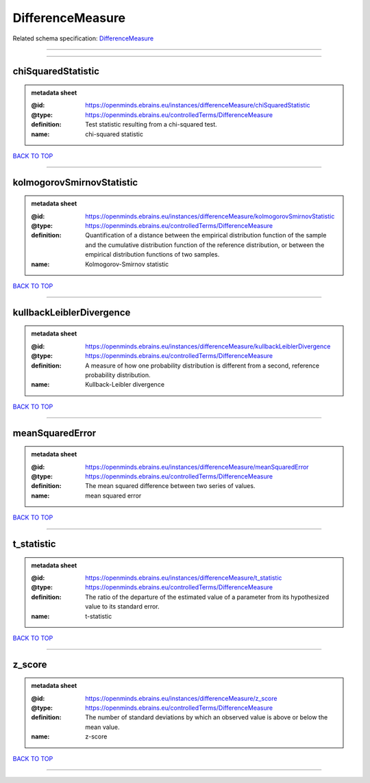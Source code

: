 #################
DifferenceMeasure
#################

Related schema specification: `DifferenceMeasure <https://openminds-documentation.readthedocs.io/en/latest/schema_specifications/controlledTerms/differenceMeasure.html>`_

------------

------------

chiSquaredStatistic
-------------------

.. admonition:: metadata sheet

   :@id: https://openminds.ebrains.eu/instances/differenceMeasure/chiSquaredStatistic
   :@type: https://openminds.ebrains.eu/controlledTerms/DifferenceMeasure
   :definition: Test statistic resulting from a chi-squared test.
   :name: chi-squared statistic

`BACK TO TOP <DifferenceMeasure_>`_

------------

kolmogorovSmirnovStatistic
--------------------------

.. admonition:: metadata sheet

   :@id: https://openminds.ebrains.eu/instances/differenceMeasure/kolmogorovSmirnovStatistic
   :@type: https://openminds.ebrains.eu/controlledTerms/DifferenceMeasure
   :definition: Quantification of a distance between the empirical distribution function of the sample and the cumulative distribution function of the reference distribution, or between the empirical distribution functions of two samples.
   :name: Kolmogorov-Smirnov statistic

`BACK TO TOP <DifferenceMeasure_>`_

------------

kullbackLeiblerDivergence
-------------------------

.. admonition:: metadata sheet

   :@id: https://openminds.ebrains.eu/instances/differenceMeasure/kullbackLeiblerDivergence
   :@type: https://openminds.ebrains.eu/controlledTerms/DifferenceMeasure
   :definition: A measure of how one probability distribution is different from a second, reference probability distribution.
   :name: Kullback-Leibler divergence

`BACK TO TOP <DifferenceMeasure_>`_

------------

meanSquaredError
----------------

.. admonition:: metadata sheet

   :@id: https://openminds.ebrains.eu/instances/differenceMeasure/meanSquaredError
   :@type: https://openminds.ebrains.eu/controlledTerms/DifferenceMeasure
   :definition: The mean squared difference between two series of values.
   :name: mean squared error

`BACK TO TOP <DifferenceMeasure_>`_

------------

t_statistic
-----------

.. admonition:: metadata sheet

   :@id: https://openminds.ebrains.eu/instances/differenceMeasure/t_statistic
   :@type: https://openminds.ebrains.eu/controlledTerms/DifferenceMeasure
   :definition: The ratio of the departure of the estimated value of a parameter from its hypothesized value to its standard error.
   :name: t-statistic

`BACK TO TOP <DifferenceMeasure_>`_

------------

z_score
-------

.. admonition:: metadata sheet

   :@id: https://openminds.ebrains.eu/instances/differenceMeasure/z_score
   :@type: https://openminds.ebrains.eu/controlledTerms/DifferenceMeasure
   :definition: The number of standard deviations by which an observed value is above or below the mean value.
   :name: z-score

`BACK TO TOP <DifferenceMeasure_>`_

------------

